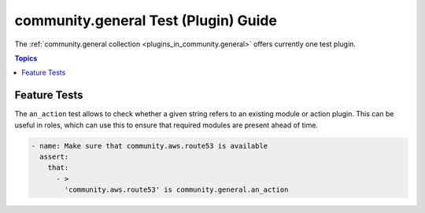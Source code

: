 .. _ansible_collections.community.general.docsite.test_guide:

community.general Test (Plugin) Guide
=====================================

The :ref:`community.general collection <plugins_in_community.general>` offers currently one test plugin.

.. contents:: Topics

Feature Tests
-------------

The ``an_action`` test allows to check whether a given string refers to an existing module or action plugin. This can be useful in roles, which can use this to ensure that required modules are present ahead of time.

.. code-block:: yaml+jinja

    - name: Make sure that community.aws.route53 is available
      assert:
        that:
          - >
            'community.aws.route53' is community.general.an_action

.. versionadded:: 4.0.0
